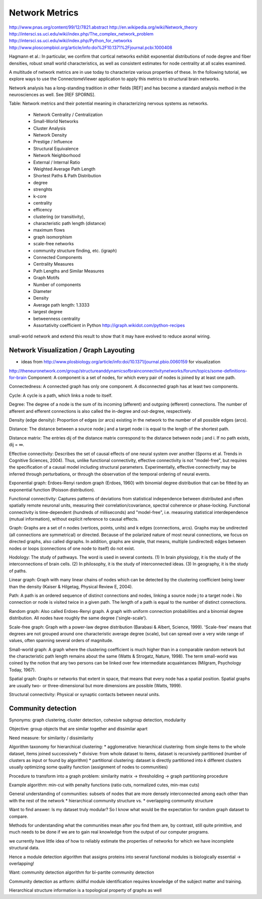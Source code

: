 .. _networkmetrics:

================
 Network Metrics
================

http://www.pnas.org/content/99/12/7821.abstract
http://en.wikipedia.org/wiki/Network_theory
http://intersci.ss.uci.edu/wiki/index.php/The_complex_network_problem
http://intersci.ss.uci.edu/wiki/index.php/Python_for_networks
http://www.ploscompbiol.org/article/info:doi%2F10.1371%2Fjournal.pcbi.1000408

Hagmann et al.: In particular, we confirm that cortical networks exhibit exponential distributions of node degree and fiber densities, robust small world characteristics, as well as consistent estimates for node centrality at all scales examined.

A multitude of network metrics are in use today to characterize various
properties of these. In the following tutorial, we explore ways to use
the ConnectomeViewer application to apply this metrics
to structural brain networks.

Network analysis has a long-standing tradition in other fields [REF] and has become
a standard analysis method in the neurosciences as well. See [REF SPORNS].


Table: Network metrics and their potential meaning in characterizing nervous systems as
networks.

    * Network Centrality / Centralization
    * Small-World Networks
    * Cluster Analysis
    * Network Density
    * Prestige / Influence
    * Structural Equivalence
    * Network Neighborhood
    * External / Internal Ratio
    * Weighted Average Path Length
    * Shortest Paths & Path Distribution
    * degree
    * strenghts
    * k-core
    * centrality
    * efficency
    * clustering (or transitivity),
    * characteristic path length (distance)
    * maximum flows
    * graph isomorphism
    * scale-free networks
    * community structure finding, etc. (igraph)
    * Connected Components
    * Centrality Measures
    * Path Lengths and Similar Measures
    * Graph Motifs
    * Number of components
    * Diameter
    * Density
    * Average path length: 1.3333
    * largest degree
    * betweenness centrality
    * Assortativity coefficient in Python http://igraph.wikidot.com/python-recipes
    
small-world network and extend this result to show that it may have evolved to reduce axonal wiring.
    
Network Visualization / Graph Layouting
----------------------------------------

* ideas from http://www.plosbiology.org/article/info:doi/10.1371/journal.pbio.0060159 for visualization

http://theneuronetwork.com/group/structureanddynamicsofbrainconnectivitynetworks/forum/topics/some-definitions-for-brain
Component: A component is a set of nodes, for which every pair of nodes is joined by at least one path.

Connectedness: A connected graph has only one component. A disconnected graph has at least two components.

Cycle: A cycle is a path, which links a node to itself.

Degree: The degree of a node is the sum of its incoming (afferent) and outgoing (efferent) connections. The number of afferent and efferent connections is also called the in-degree and out-degree, respectively.

Density (edge density): Proportion of edges (or arcs) existing in the network to the number of all possible edges (arcs).

Distance: The distance between a source node j and a target node i is equal to the length of the shortest path.

Distance matrix: The entries dij of the distance matrix correspond to the distance between node j and i. If no path exists, dij = ∞.

Effective connectivity: Describes the set of causal effects of one neural system over another (Sporns et al. Trends in Cognitive Sciences, 2004). Thus, unlike functional connectivity, effective connectivity is not "model-free", but requires the specification of a causal model including structural parameters. Experimentally, effective connectivity may be inferred through perturbations, or through the observation of the temporal ordering of neural events.

Exponential graph: Erdoes-Renyi random graph (Erdoes, 1960) with binomial degree distribution that can be fitted by an exponential function (Poisson distribution).

Functional connectivity: Captures patterns of deviations from statistical independence between distributed and often spatially remote neuronal units, measuring their correlation/covariance, spectral coherence or phase-locking. Functional connectivity is time-dependent (hundreds of milliseconds) and "model-free", i.e. measuring statistical interdependence (mutual information), without explicit reference to causal effects.

Graph: Graphs are a set of n nodes (vertices, points, units) and k edges (connections, arcs). Graphs may be undirected (all connections are symmetrical) or directed. Because of the polarized nature of most neural connections, we focus on directed graphs, also called digraphs. In addition, graphs are simple, that means, multiple (undirected) edges between nodes or loops (connections of one node to itself) do not exist.

Hodology: The study of pathways. The word is used in several contexts. (1) In brain physiology, it is the study of the interconnections of brain cells. (2) In philosophy, it is the study of interconnected ideas. (3) In geography, it is the study of paths.

Linear graph: Graph with many linear chains of nodes which can be detected by the clustering coefficient being lower than the density (Kaiser & Hilgetag, Physical Review E, 2004).

Path: A path is an ordered sequence of distinct connections and nodes, linking a source node j to a target node i. No connection or node is visited twice in a given path. The length of a path is equal to the number of distinct connections.

Random graph: Also called Erdoes-Renyi graph. A graph with uniform connection probabilities and a binomial degree distribution. All nodes have roughly the same degree ('single-scale').

Scale-free graph: Graph with a power-law degree distribution (Barabasi & Albert, Science, 1999). 'Scale-free' means that degrees are not grouped around one characteristic average degree (scale), but can spread over a very wide range of values, often spanning several orders of magnitude.

Small-world graph: A graph where the clustering coefficient is much higher than in a comparable random network but the characteristic path length remains about the same (Watts & Strogatz, Nature, 1998). The term small-world was coined by the notion that any two persons can be linked over few intermediate acquaintances (Milgram, Psychology Today, 1967).

Spatial graph: Graphs or networks that extent in space, that means that every node has a spatial position. Spatial graphs are usually two- or three-dimensional but more dimensions are possible (Watts, 1999).

Structural connectivity: Physical or synaptic contacts between neural units.


Community detection
-------------------
Synonyms: graph clustering, cluster detection, cohesive subgroup detection, modularity

Objective: group objects that are similar together and dissimilar apart

Need measure: for similarity / dissimilarity

Algorithm taxonomy for hierarchical clustering:
* agglomerative: hierarchical clustering: from single items to the whole dataset, items joined successively
* divisive: from whole dataset to items, dataset is recursively partitioned (number of clusters as input or found by algorithm)
* partitional clustering: dataset is directly partitioned into *k* different clusters usually optimizing some quality function (assignment of nodes to communities)

Procedure to transform into a graph problem: similarity matrix -> thresholding -> graph partitioning procedure

Example algorithm: min-cut with penalty functions (ratio cuts, normalized cutes, min-max cuts)

General understanding of communities: subsets of nodes that are more densely interconnected among each other than with the rest of the network
* hierarchical community structure vs.
* overlapping community structure

Want to find answer: Is my dataset truly modular? So I know what would be the expectation for random graph dataset to compare.

Methods for understanding what the communities mean after you find them are, by contrast, still quite primitive, and much needs to be done if we are to gain real knowledge from the output of our computer programs.

we currently have little idea of how to reliably estimate the properties of networks for which we have incomplete structural data.

Hence a module detection algorithm that assigns proteins into several functional modules is biologically essential -> overlapping!

Want: community detection algorithm for bi-partite community detection

Community detection as artform: skillful module identification requires knowledge of the subject matter and training.

Hierarchical structure information is a topological property of graphs as well